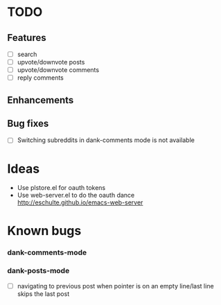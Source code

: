 * TODO
** Features
- [ ] search
- [ ] upvote/downvote posts
- [ ] upvote/downvote comments
- [ ] reply comments
** Enhancements
** Bug fixes
- [ ] Switching subreddits in dank-comments mode is not available

* Ideas

- Use plstore.el for oauth tokens
- Use web-server.el to do the oauth dance
  http://eschulte.github.io/emacs-web-server

* Known bugs
*** dank-comments-mode
*** dank-posts-mode
- [ ] navigating to previous post when pointer is on an empty
  line/last line skips the last post
